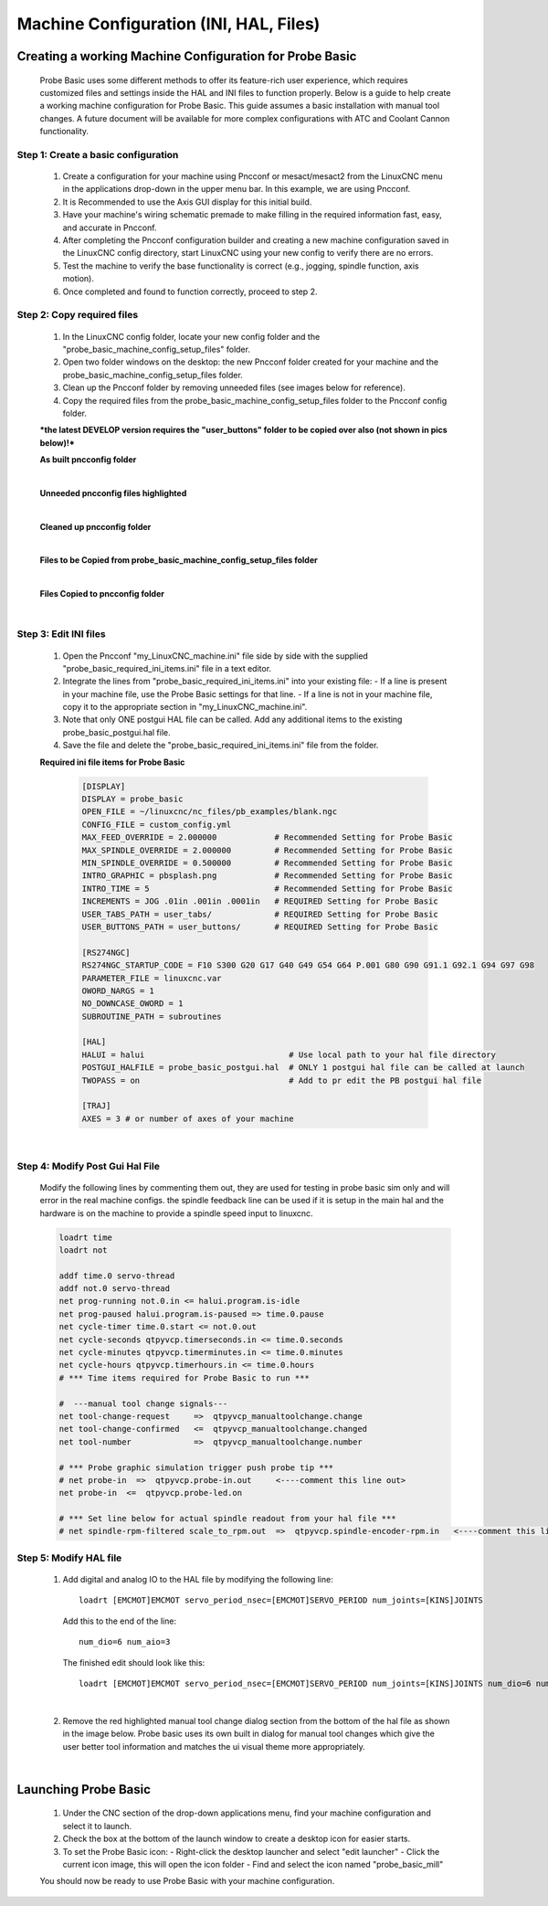 =======================================
Machine Configuration (INI, HAL, Files)
=======================================

Creating a working Machine Configuration for Probe Basic
--------------------------------------------------------

   Probe Basic uses some different methods to offer its feature-rich user experience, which requires customized files and settings inside the HAL and INI files to function properly. Below is a guide to help create a working machine configuration for Probe Basic. This guide assumes a basic installation with manual tool changes. A future document will be available for more complex configurations with ATC and Coolant Cannon functionality.

Step 1: Create a basic configuration
^^^^^^^^^^^^^^^^^^^^^^^^^^^^^^^^^^^^

   1. Create a configuration for your machine using Pncconf or mesact/mesact2 from the LinuxCNC menu in the applications drop-down in the upper menu bar. In this example, we are using Pncconf.
   2. It is Recommended to use the Axis GUI display for this initial build.
   3. Have your machine's wiring schematic premade to make filling in the required information fast, easy, and accurate in Pncconf.
   4. After completing the Pncconf configuration builder and creating a new machine configuration saved in the LinuxCNC config directory, start LinuxCNC using your new config to verify there are no errors.
   5. Test the machine to verify the base functionality is correct (e.g., jogging, spindle function, axis motion).
   6. Once completed and found to function correctly, proceed to step 2.

Step 2: Copy required files
^^^^^^^^^^^^^^^^^^^^^^^^^^^

   1. In the LinuxCNC config folder, locate your new config folder and the "probe_basic_machine_config_setup_files" folder.
   2. Open two folder windows on the desktop: the new Pncconf folder created for your machine and the probe_basic_machine_config_setup_files folder.
   3. Clean up the Pncconf folder by removing unneeded files (see images below for reference).
   4. Copy the required files from the probe_basic_machine_config_setup_files folder to the Pncconf config folder.

   ***the latest DEVELOP version requires the "user_buttons" folder to be copied over also (not shown in pics below)!***


   **As built pncconfig folder**

   .. image:: images/pb_instruction_1.png
      :align: center

   |


   **Unneeded pncconfig files highlighted**

   .. image:: images/pb_instruction_2.png
      :align: center

   |


   **Cleaned up pncconfig folder**
   
   .. image:: images/pb_instruction_3.png
      :align: center

   |


   **Files to be Copied from probe_basic_machine_config_setup_files folder**

   .. image:: images/pb_instruction_4_2.png
      :align: center

   |


   **Files Copied to pncconfig folder**

   .. image:: images/pb_instruction_5_2.png
      :align: center
      :alt: Files Copied to pncconfig folder

   |


Step 3: Edit INI files
^^^^^^^^^^^^^^^^^^^^^^

   1. Open the Pncconf "my_LinuxCNC_machine.ini" file side by side with the supplied "probe_basic_required_ini_items.ini" file in a text editor.
   2. Integrate the lines from "probe_basic_required_ini_items.ini" into your existing file:
      - If a line is present in your machine file, use the Probe Basic settings for that line.
      - If a line is not in your machine file, copy it to the appropriate section in "my_LinuxCNC_machine.ini".
   3. Note that only ONE postgui HAL file can be called. Add any additional items to the existing probe_basic_postgui.hal file.
   4. Save the file and delete the "probe_basic_required_ini_items.ini" file from the folder.


   **Required ini file items for Probe Basic**

      .. code-block:: bash

         [DISPLAY]
         DISPLAY = probe_basic
         OPEN_FILE = ~/linuxcnc/nc_files/pb_examples/blank.ngc
         CONFIG_FILE = custom_config.yml
         MAX_FEED_OVERRIDE = 2.000000            # Recommended Setting for Probe Basic
         MAX_SPINDLE_OVERRIDE = 2.000000         # Recommended Setting for Probe Basic
         MIN_SPINDLE_OVERRIDE = 0.500000         # Recommended Setting for Probe Basic
         INTRO_GRAPHIC = pbsplash.png            # Recommended Setting for Probe Basic
         INTRO_TIME = 5                          # Recommended Setting for Probe Basic
         INCREMENTS = JOG .01in .001in .0001in   # REQUIRED Setting for Probe Basic
         USER_TABS_PATH = user_tabs/             # REQUIRED Setting for Probe Basic
         USER_BUTTONS_PATH = user_buttons/       # REQUIRED Setting for Probe Basic

         [RS274NGC]
         RS274NGC_STARTUP_CODE = F10 S300 G20 G17 G40 G49 G54 G64 P.001 G80 G90 G91.1 G92.1 G94 G97 G98
         PARAMETER_FILE = linuxcnc.var
         OWORD_NARGS = 1
         NO_DOWNCASE_OWORD = 1
         SUBROUTINE_PATH = subroutines
         
         [HAL]
         HALUI = halui                              # Use local path to your hal file directory
         POSTGUI_HALFILE = probe_basic_postgui.hal  # ONLY 1 postgui hal file can be called at launch
         TWOPASS = on                               # Add to pr edit the PB postgui hal file

         [TRAJ]
         AXES = 3 # or number of axes of your machine

      |


   
Step 4: Modify Post Gui Hal File
^^^^^^^^^^^^^^^^^^^^^^^^^^^^^^^^

   Modify the following lines by commenting them out, they are used for testing in probe basic sim only and will error in the real machine configs.  the spindle feedback line can be used if it is setup in the main hal and the hardware is on the machine to provide a spindle speed input to linuxcnc.

   .. code-block:: bash

      loadrt time
      loadrt not
      
      addf time.0 servo-thread
      addf not.0 servo-thread
      net prog-running not.0.in <= halui.program.is-idle
      net prog-paused halui.program.is-paused => time.0.pause
      net cycle-timer time.0.start <= not.0.out
      net cycle-seconds qtpyvcp.timerseconds.in <= time.0.seconds
      net cycle-minutes qtpyvcp.timerminutes.in <= time.0.minutes
      net cycle-hours qtpyvcp.timerhours.in <= time.0.hours
      # *** Time items required for Probe Basic to run ***
      
      #  ---manual tool change signals---
      net tool-change-request     =>  qtpyvcp_manualtoolchange.change
      net tool-change-confirmed   <=  qtpyvcp_manualtoolchange.changed
      net tool-number             =>  qtpyvcp_manualtoolchange.number
      
      # *** Probe graphic simulation trigger push probe tip ***
      # net probe-in  =>  qtpyvcp.probe-in.out     <----comment this line out>
      net probe-in  <=  qtpyvcp.probe-led.on
      
      # *** Set line below for actual spindle readout from your hal file ***
      # net spindle-rpm-filtered scale_to_rpm.out  =>  qtpyvcp.spindle-encoder-rpm.in   <----comment this line out or connect to your rpm net pin>




Step 5: Modify HAL file
^^^^^^^^^^^^^^^^^^^^^^^

   1. Add digital and analog IO to the HAL file by modifying the following line:

      ::

         loadrt [EMCMOT]EMCMOT servo_period_nsec=[EMCMOT]SERVO_PERIOD num_joints=[KINS]JOINTS

      Add this to the end of the line:

      ::

         num_dio=6 num_aio=3

      The finished edit should look like this:

      ::

         loadrt [EMCMOT]EMCMOT servo_period_nsec=[EMCMOT]SERVO_PERIOD num_joints=[KINS]JOINTS num_dio=6 num_aio=3

   .. image:: images/pb_instruction_8.png
      :align: center
      :alt: HAL file modification

   |

   2. Remove the red highlighted manual tool change dialog section from the bottom of the hal file as shown in the image below.  Probe basic uses its own built in dialog for manual tool changes which give the user better tool information and matches the ui visual theme more appropriately.

   .. image:: images/pb_instruction_9.png
      :align: center
      :alt: Tool change section to remove

   |

Launching Probe Basic
---------------------

   1. Under the CNC section of the drop-down applications menu, find your machine configuration and select it to launch.
   2. Check the box at the bottom of the launch window to create a desktop icon for easier starts.
   3. To set the Probe Basic icon:
      - Right-click the desktop launcher and select "edit launcher"
      - Click the current icon image, this will open the icon folder
      - Find and select the icon named "probe_basic_mill"

   You should now be ready to use Probe Basic with your machine configuration.
